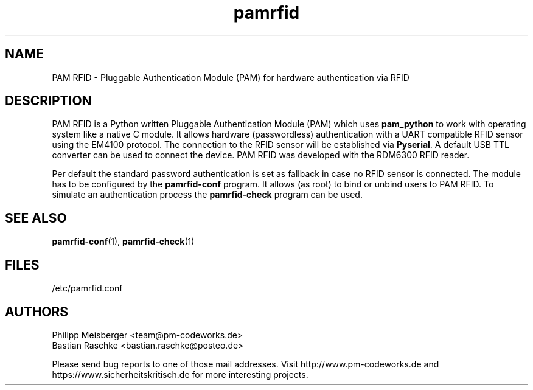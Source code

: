 .TH pamrfid 1 "July 2014" "" "PAM RFID"

.SH NAME
PAM RFID - Pluggable Authentication Module (PAM) for hardware authentication via RFID

.SH DESCRIPTION
PAM RFID is a Python written Pluggable Authentication Module (PAM) which uses \fBpam_python\fR to work with operating system like a native C module. It allows hardware (passwordless) authentication with a UART compatible RFID sensor using the EM4100 protocol. The connection to the RFID sensor will be established via \fBPyserial\fR. A default USB TTL converter can be used to connect the device. PAM RFID was developed with the RDM6300 RFID reader.
.br

Per default the standard password authentication is set as fallback in case no RFID sensor is connected. The module has to be configured by the \fBpamrfid-conf\fR program. It allows (as root) to bind or unbind users to PAM RFID. To simulate an authentication process the \fBpamrfid-check\fR program can be used.

.SH "SEE ALSO"
\fBpamrfid-conf\fR(1), \fBpamrfid-check\fR(1)

.SH FILES
/etc/pamrfid.conf

.SH AUTHORS
Philipp Meisberger <team@pm-codeworks.de>
.br
Bastian Raschke <bastian.raschke@posteo.de>

Please send bug reports to one of those mail addresses. Visit http://www.pm-codeworks.de and https://www.sicherheitskritisch.de for more interesting projects.
